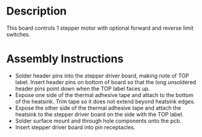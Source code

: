 * Header                                                           :noexport:

  #+MACRO: name stepper_controller_3x2
  #+MACRO: version 1.2
  #+MACRO: license Open-Source Hardware
  #+MACRO: url https://github.com/janelia-kicad/stepper_controller_3x2
  #+AUTHOR: Peter Polidoro
  #+EMAIL: peterpolidoro@gmail.com

* Description

  This board controls 1 stepper motor with optional forward and reverse
  limit switches.

* Assembly Instructions

  - Solder header pins into the stepper driver board, making note of TOP label.
    Insert header pins on bottom of board so that the long unsoldered header
    pins point down when the TOP label faces up.
  - Expose one side of the thermal adhesive tape and attach to the bottom of the
    heatsink. Trim tape so it does not extend beyond heatsink edges.
  - Expose the other side of the thermal adhesive tape and attach the heatsink
    to the stepper driver board on the side with the TOP label.
  - Solder surface mount and through hole components onto the pcb.
  - Insert stepper driver board into pin receptacles.
